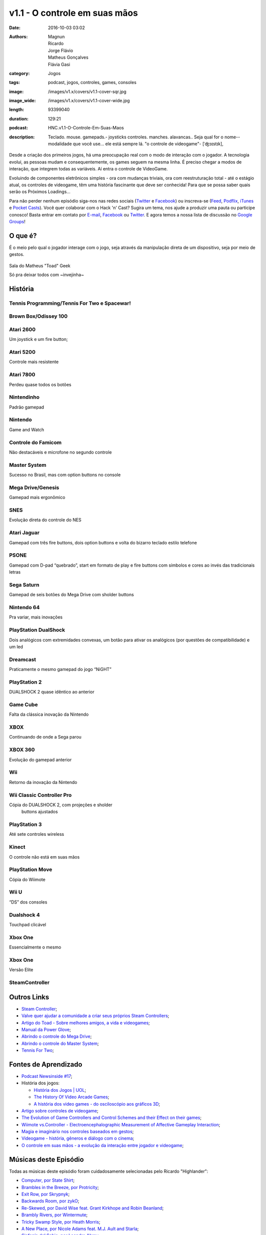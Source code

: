 v1.1 - O controle em suas mãos
==============================
:date: 2016-10-03 03:02
:authors: Magnun, Ricardo, Jorge Flávio, Matheus Gonçalves, Flávia Gasi
:category: Jogos
:tags: podcast, jogos, controles, games, consoles
:image: /images/v1.x/covers/v1.1-cover-sqr.jpg
:image_wide: /images/v1.x/covers/v1.1-cover-wide.jpg
:length: 93399040
:duration: 129:21
:podcast: HNC.v1.1-O-Controle-Em-Suas-Maos
:description: Teclado. mouse. gamepads.- joysticks controles. manches. alavancas.. Seja qual for o nome--modalidade que você use... ele está sempre lá. "o controle de videogame"- [ˈʤɔɪstɪk],

Desde a criação dos primeiros jogos, há uma preocupação real com o modo de interação com o jogador. A tecnologia evolui, as pessoas mudam e consequentemente, os games seguem na mesma linha. É preciso chegar a modos de interação, que integrem todas as variáveis. Aí entra o controle de VideoGame.

Evoluindo de componentes eletrônicos simples - ora com mudanças triviais, ora com reestruturação total - até o estágio atual, os controles de videogame, têm uma história fascinante que deve ser conhecida! 
Para que se possa saber quais serão os Próximos Loadings...

Para não perder nenhum episódio siga-nos nas redes sociais (`Twitter`_ e `Facebook`_) ou inscreva-se (`Feed`_, `Podflix`_, `iTunes`_ e `Pocket Casts`_). Você quer colaborar com o Hack 'n' Cast? Sugira um tema, nos ajude a produzir uma pauta ou participe conosco! Basta entrar em contato por `E-mail`_, `Facebook`_ ou `Twitter`_. E agora temos a nossa lista de discussão no `Google Groups`_!

O que é?
--------

É o meio pelo qual o jogador interage com o jogo, seja através da
manipulação direta de um dispositivo, seja por meio de gestos.

.. figure:: {filename}/images/v1.x/controles/IMG_2556.jpg
    :target: {filename}/images/v1.x/controles/IMG_2556.jpg
    :alt: Sala do Matheus "Toad" Geek
    :align: center

    Sala do Matheus "Toad" Geek

    Só pra deixar todos com ~invejinha~

História
--------

Tennis Programming/Tennis For Two e Spacewar!
~~~~~~~~~~~~~~~~~~~~~~~~~~~~~~~~~~~~~~~~~~~~~

.. image:: {filename}/images/v1.x/controles/spacewarcontroller.jpg
        :target: {filename}/images/v1.x/controles/spacewarcontroller.jpg
        :alt: Spacewar Controller
        :align: center

.. image:: {filename}/images/v1.x/controles/tennis.png
        :target: {filename}/images/v1.x/controles/tennis.png
        :alt: Tennis
        :align: center

Brown Box/Odissey 100
~~~~~~~~~~~~~~~~~~~~~

.. image:: {filename}/images/v1.x/controles/brownbox.jpg
        :target: {filename}/images/v1.x/controles/brownbox.jpg
        :alt: Brown Box
        :align: center

.. image:: {filename}/images/v1.x/controles/odisseycontroller.jpg
        :target: {filename}/images/v1.x/controles/odisseycontroller.jpg
        :alt: Odissey 100
        :align: center

Atari 2600
~~~~~~~~~~

Um joystick e um fire button;

.. image:: {filename}/images/v1.x/controles/2600controller.jpg
        :target: {filename}/images/v1.x/controles/2600controller.jpg
        :alt: Atari 2600
        :align: center


Atari 5200
~~~~~~~~~~

Controle mais resistente

.. image:: {filename}/images/v1.x/controles/5200controller.jpg
        :target: {filename}/images/v1.x/controles/5200controller.jpg
        :alt: Atari 5200
        :align: center

Atari 7800
~~~~~~~~~~

Perdeu quase todos os botões

.. image:: {filename}/images/v1.x/controles/7800controller.jpg
        :target: {filename}/images/v1.x/controles/7800controller.jpg
        :alt: Atari 7800
        :align: center

Nintendinho
~~~~~~~~~~~

Padrão gamepad

.. image:: {filename}/images/v1.x/controles/nescontroller.jpg
        :target: {filename}/images/v1.x/controles/nescontroller.jpg
        :alt: NES
        :align: center

Nintendo
~~~~~~~~

Game and Watch

.. image:: {filename}/images/v1.x/controles/gameandwatch.png
        :target: {filename}/images/v1.x/controles/gameandwatch.png
        :alt: Nintendo Game and Watch
        :align: center

Controle do Famicom
~~~~~~~~~~~~~~~~~~~

Não destacáveis e microfone no segundo controle

.. image:: {filename}/images/v1.x/controles/famicomcontroller.jpg
        :target: {filename}/images/v1.x/controles/famicomcontroller.jpg
        :alt: Famicom
        :align: center

Master System
~~~~~~~~~~~~~

Sucesso no Brasil, mas com option buttons no console

.. image:: {filename}/images/v1.x/controles/mastersystemcontroller.jpg
        :target: {filename}/images/v1.x/controles/mastersystemcontroller.jpg
        :alt: Master System
        :align: center

Mega Drive/Genesis
~~~~~~~~~~~~~~~~~~

Gamepad mais ergonômico

.. image:: {filename}/images/v1.x/controles/megadrivecontroller.jpg
        :target: {filename}/images/v1.x/controles/megadrivecontroller.jpg
        :alt: Mega Drive
        :align: center

SNES
~~~~

Evolução direta do controle do NES

.. image:: {filename}/images/v1.x/controles/snescontroller.jpg
        :target: {filename}/images/v1.x/controles/snescontroller.jpg
        :alt: SNES
        :align: center

Atari Jaguar
~~~~~~~~~~~~

Gamepad com três fire buttons, dois option buttons e volta do
bizarro teclado estilo telefone

.. image:: {filename}/images/v1.x/controles/jaguarcontroller.jpg
        :target: {filename}/images/v1.x/controles/jaguarcontroller.jpg
        :alt: Atari Jaguar
        :align: center

PSONE
~~~~~

Gamepad com D-pad “quebrado”, start em formato de play e fire buttons
com símbolos e cores ao invés das tradicionais letras

.. image:: {filename}/images/v1.x/controles/psonecontroller.jpg
        :target: {filename}/images/v1.x/controles/psonecontroller.jpg
        :alt: PSONE
        :align: center

Sega Saturn
~~~~~~~~~~~

Gamepad de seis botões do Mega Drive com sholder buttons

.. image:: {filename}/images/v1.x/controles/saturncontrollers.jpg
        :target: {filename}/images/v1.x/controles/saturncontrollers.jpg
        :alt: Sega Saturn
        :align: center

Nintendo 64
~~~~~~~~~~~

Pra variar, mais inovações

.. image:: {filename}/images/v1.x/controles/n64controller.jpg
        :target: {filename}/images/v1.x/controles/n64controller.jpg
        :alt: Nintendo 64
        :align: center

PlayStation DualShock
~~~~~~~~~~~~~~~~~~~~~

Dois analógicos com extremidades convexas, um botão para
ativar os analógicos (por questões de compatibilidade) e um led

.. image:: {filename}/images/v1.x/controles/dualshock.jpg
        :target: {filename}/images/v1.x/controles/dualshock.jpg
        :alt: Playstation DualShock
        :align: center

Dreamcast
~~~~~~~~~

Praticamente o mesmo gamepad do jogo “NiGHT”

.. image:: {filename}/images/v1.x/controles/dreamcastcontroller.jpg
        :target: {filename}/images/v1.x/controles/dreamcastcontroller.jpg
        :alt: Dreamcast
        :align: center

PlayStation 2
~~~~~~~~~~~~~

DUALSHOCK 2 quase idêntico ao anterior

.. image:: {filename}/images/v1.x/controles/dualshock2.jpg
        :target: {filename}/images/v1.x/controles/dualshock2.jpg
        :alt: Playstation 2 - DualShock 2
        :align: center

Game Cube
~~~~~~~~~

Falta da clássica inovação da Nintendo

.. image:: {filename}/images/v1.x/controles/gamecubecontroller.jpg
        :target: {filename}/images/v1.x/controles/gamecubecontroller.jpg
        :alt: Game Cube
        :align: center

XBOX
~~~~

Continuando de onde a Sega parou

.. image:: {filename}/images/v1.x/controles/xboxhugecontroller.jpg
        :target: {filename}/images/v1.x/controles/xboxhugecontroller.jpg
        :alt: XBOX
        :align: center

.. image:: {filename}/images/v1.x/controles/xboxsmallcontroller.jpg
        :target: {filename}/images/v1.x/controles/xboxsmallcontroller.jpg
        :alt: XBOX
        :align: center

XBOX 360
~~~~~~~~

Evolução do gamepad anterior

.. image:: {filename}/images/v1.x/controles/xbox360controller.jpg
        :target: {filename}/images/v1.x/controles/xbox360controller.jpg
        :alt: XBOX 360
        :align: center

Wii
~~~

Retorno da inovação da Nintendo

.. image:: {filename}/images/v1.x/controles/Wiimote.png
        :target: {filename}/images/v1.x/controles/Wiimote.png
        :alt: Wii
        :align: center


Wii  Classic Controller Pro
~~~~~~~~~~~~~~~~~~~~~~~~~~~

Cópia do DUALSHOCK 2, com projeções e sholder
   buttons ajustados

.. image:: {filename}/images/v1.x/controles/wiiclassicandprocontroller.jpg
        :target: {filename}/images/v1.x/controles/wiiclassicandprocontroller.jpg
        :alt: Wii Classic and Pro Controller
        :align: center

PlayStation 3
~~~~~~~~~~~~~

Até sete controles wireless

.. image:: {filename}/images/v1.x/controles/dualshock3.jpg
        :target: {filename}/images/v1.x/controles/dualshock3.jpg
        :alt: Playstation 3 - Dualshock3
        :align: center

Kinect
~~~~~~

O controle não está em suas mãos

.. image:: {filename}/images/v1.x/controles/kinect.jpg
        :target: {filename}/images/v1.x/controles/kinect.jpg
        :alt: Knect
        :align: center

PlayStation Move
~~~~~~~~~~~~~~~~

Cópia do Wiimote

.. image:: {filename}/images/v1.x/controles/psmoveandpseye.jpg
        :target: {filename}/images/v1.x/controles/psmoveandpseye.jpg
        :alt: PS Move and PS Eye
        :align: center

Wii U
~~~~~

“DS” dos consoles

.. image:: {filename}/images/v1.x/controles/wiiugamepad.jpg
        :target: {filename}/images/v1.x/controles/wiiugamepad.jpg
        :alt: Wii U
        :align: center

Dualshock 4
~~~~~~~~~~~

Touchpad clicável

.. image:: {filename}/images/v1.x/controles/dualshock4.jpg
        :target: {filename}/images/v1.x/controles/dualshock4.jpg
        :alt: Playstation 4 - Dualshock 4
        :align: center

Xbox One
~~~~~~~~

Essencialmente o mesmo

.. image:: {filename}/images/v1.x/controles/xboxonecontroller.png
        :target: {filename}/images/v1.x/controles/xboxonecontroller.png
        :alt: XBOX One
        :align: center

Xbox One
~~~~~~~~

Versão Elite

.. image:: {filename}/images/v1.x/controles/xboxoneelitecontroller.jpg
        :target: {filename}/images/v1.x/controles/xboxoneelitecontroller.jpg
        :alt: XBOX One Elite
        :align: center

SteamController
~~~~~~~~~~~~~~~

.. image:: {filename}/images/v1.x/controles/steamcontroller.jpg
        :target: {filename}/images/v1.x/controles/steamcontroller.jpg
        :alt: Steam Controller
        :align: center

Outros Links
------------
* `Steam Controller`_;

* `Valve quer ajudar a comunidade a criar seus próprios Steam Controllers`_;

* `Artigo do Toad - Sobre melhores amigos, a vida e videogames`_;

* `Manual da Power Glove`_;

* `Abrindo o controle do Mega Drive`_;

* `Abrindo o controle do Master System`_;

* `Tennis For Two`_;

Fontes de Aprendizado
---------------------

* `Podcast Newsinside #17`_;

* História dos jogos:

  * `História dos Jogos | UOL`_;
  * `The History Of Video Arcade Games`_;
  * `A história dos video games - do osciloscópio aos gráficos 3D`_;

* `Artigo sobre controles de videogame`_;

* `The Evolution of Game Controllers and Control Schemes and their Effect on their games`_;

* `Wiimote vs.Controller - Electroencephalographic Measurement of Affective Gameplay Interaction`_;

* `Magia e imaginário nos controles baseados em gestos`_;

* `Videogame - história, gêneros e diálogo com o cinema`_;

* `O controle em suas mãos - a evolução da interação entre jogador e videogame`_;


Músicas deste Episódio
----------------------

Todas as músicas deste episódio foram cuidadosamente selecionadas pelo Ricardo "Highlander":


* `Computer, por State Shirt`_;
* `Brambles in the Breeze, por Protricity`_;
* `Exit Row, por Skrypnyk`_;
* `Backwards Room, por zykO`_;
* `Re-Skewed, por David Wise feat. Grant Kirkhope and Robin Beanland`_;
* `Brambly Rivers, por Wintermute`_;
* `Tricky Swamp Style, por Heath Morris`_;
* `A New Place, por Nicole Adams feat. M.J. Ault and Starla`_;
* `Sinfonía del Sabio, por Leandro Abreu`_;
* `Party's Over Here, por OA`_;
* `Bramble Reprise, por Joshua Morse`_;
* `Forest Glade, por Neurophonic`_;
* `The Delay, por Blue Magic`_;
* `From Within, por Darangen`_;
* `Clouds Away, por Bekah Jones, DiGi Valentine, Palpable`_;
* `Monkeys Disarm Their Kremlings, por Nekofrog, Brandon Strader`_;
* `Forest Birdcussion, por Protricity`_;
* `Lanterns, por Radiowar`_;
* `Assembly Line Apparitions, por Protricity`_;
* `Castle Crescendo, por Sole Signal`_;
* `Brambles Open Minds Like Bubbles, por Ross Kmet`_;
* `Us Monkeys Together, por Flickerfall (Diotrans, Palpable)`_;
* `Beneath the Canopy, por Fishy`_;
* `The Apes of Wrath, por zykO`_;
* `Mechanical Swamp, por Protricity`_;
* `Trapped in the Minds, por Geoffrey Taucer, José the Bronx Rican, Hale-Bopp`_;

.. class:: panel-body bg-info

    Todas as músicas estão sob a lincensa especificada no site `OCREMIX`_.

Lição de Hoje
-------------

“Domine os controles, ou seja dominado por eles”. (by @jfcostta).


.. Links Gerais
.. _Hack 'n' Cast: /pt/category/hack-n-cast
.. _E-mail: mailto: hackncast@gmail.com
.. _Twitter: http://twitter.com/hackncast
.. _Facebook: http://facebook.com/hackncast
.. _Feed: http://feeds.feedburner.com/hack-n-cast
.. _Podflix: http://podflix.com.br/hackncast/
.. _iTunes: https://itunes.apple.com/br/podcast/hack-n-cast/id884916846?l=en
.. _Pocket Casts: http://pcasts.in/hackncast
.. _Google Groups: https://groups.google.com/forum/?hl=pt-BR#!forum/hackncast

.. _Steam Controller: http://store.steampowered.com/app/353370/?l=portuguese

.. _Valve quer ajudar a comunidade a criar seus próprios Steam Controllers: http://games.tecmundo.com.br/noticias/valve-quer-ajudar-comunidade-criar-proprios-steam-controllers\_814916.htm
.. _Artigo do Toad - Sobre melhores amigos, a vida e videogames: http://toad.com.br/2014/08/27/sobre-melhores-amigos-a-vida-e-videogames/
.. _Manual da Power Glove: http://research.microsoft.com/en-us/um/people/bibuxton/buxtoncollection/a/pdf/Power%20Glove%20Instructions.pdf
.. _Abrindo o controle do Mega Drive: https://youtu.be/XdJK6IBnfeU
.. _Abrindo o controle do Master System: https://youtu.be/z15tmJo1Nm4
.. _Tennis For Two: https://youtu.be/6PG2mdU_i8k

.. _Podcast Newsinside #17: http://www.newsinside.org/podcast/podcast-17-controles-de-videogame
.. _História dos Jogos | UOL: http://jogos.uol.com.br/reportagens/historia/
.. _The History Of Video Arcade Games: http://www.bmigaming.com/videogamehistory.htm
.. _A história dos video games - do osciloscópio aos gráficos 3D: http://www.tecmundo.com.br/xbox-360/3236-a-historia-dos-video-games-do-osciloscopio-aos-graficos-3d.htm
.. _Artigo sobre controles de videogame: http://ready-up.net/features/its-in-our-hands/
.. _The Evolution of Game Controllers and Control Schemes and their Effect on their games: http://mms.ecs.soton.ac.uk/2007/papers/6.pdf
.. _Wiimote vs.Controller - Electroencephalographic Measurement of Affective Gameplay Interaction: http://hci.usask.ca/uploads/182-Nacke-Wiimote-vs-Controller-EEG.pdf
.. _Magia e imaginário nos controles baseados em gestos: http://www.sbgames.org/papers/sbgames09/culture/full/cult18\_09.pdf
.. _Videogame - história, gêneros e diálogo com o cinema: http://www.dominiopublico.gov.br/pesquisa/DetalheObraForm.do?select\_action=&co\_obra=37366
.. _O controle em suas mãos - a evolução da interação entre jogador e videogame:  http://monografias.cic.unb.br/dspace/handle/123456789/302

.. _Computer, por State Shirt: http://freemusicarchive.org/music/State_Shirt/This_Is_Old/04_Computer
.. _Brambles in the Breeze, por Protricity: http://ocremix.org/remix/OCR00494 
.. _Exit Row, por Skrypnyk: http://dkc2.ocremix.org/music.html 
.. _Backwards Room, por zykO: http://dkc2.ocremix.org/music.html 
.. _Re-Skewed, por David Wise feat. Grant Kirkhope and Robin Beanland: http://dkc2.ocremix.org/music.html 
.. _Brambly Rivers, por Wintermute: http://ocremix.org/remix/OCR00562 
.. _Tricky Swamp Style, por Heath Morris: http://ocremix.org/remix/OCR01571 
.. _A New Place, por Nicole Adams feat. M.J. Ault and Starla: http://dkc2.ocremix.org/music.html 
.. _Sinfonía del Sabio, por Leandro Abreu: http://ocremix.org/remix/OCR02805 
.. _Party's Over Here, por OA: http://dkc2.ocremix.org/music.html 
.. _Bramble Reprise, por Joshua Morse: http://dkc2.ocremix.org/music.html 
.. _Forest Glade, por Neurophonic: http://ocremix.org/remix/OCR03220 
.. _The Delay, por Blue Magic: http://ocremix.org/remix/OCR01546 
.. _From Within, por Darangen: http://ocremix.org/remix/OCR01249 
.. _Clouds Away, por Bekah Jones, DiGi Valentine, Palpable: http://ocremix.org/remix/OCR02950 
.. _Breathe Deep, por The Vagrance, Wild: http://ocremix.org/remix/OCR02140 
.. _Forest Birdcussion, por Protricity: http://ocremix.org/remix/OCR01138 
.. _Lanterns, por Radiowar: http://ocremix.org/remix/OCR01725 
.. _Assembly Line Apparitions, por Protricity: http://ocremix.org/remix/OCR00980 
.. _Castle Crescendo, por Sole Signal: http://dkc2.ocremix.org/music.html 
.. _Brambles Open Minds Like Bubbles, por Ross Kmet: http://ocremix.org/remix/OCR02030 
.. _Us Monkeys Together, por Flickerfall (Diotrans, Palpable): http://dkc2.ocremix.org/music.html 
.. _Monkeys Disarm Their Kremlings, por Nekofrog, Brandon Strader: http://dkc2.ocremix.org/music.html 
.. _Beneath the Canopy, por Fishy: http://dkc2.ocremix.org/music.html 
.. _The Apes of Wrath, por zykO: http://dkc2.ocremix.org/music.html 
.. _Mechanical Swamp, por Protricity: http://ocremix.org/remix/OCR00594 
.. _Trapped in the Minds, por Geoffrey Taucer, José the Bronx Rican, Hale-Bopp: http://dkc2.ocremix.org/music.html 
.. _OCREMIX: http://ocremix.org/info/Frequently_Asked_Questions#Can_I_use_OC_ReMixes_in_my_YouTube_video.2C_website.2C_livestream.2C_podcast.2C_radio_show.2C_etc..3F
